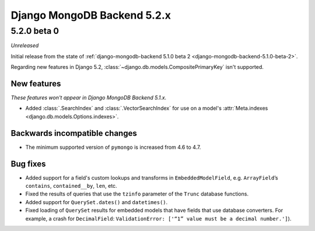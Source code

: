 ============================
Django MongoDB Backend 5.2.x
============================

5.2.0 beta 0
============

*Unreleased*

Initial release from the state of :ref:`django-mongodb-backend 5.1.0 beta 2
<django-mongodb-backend-5.1.0-beta-2>`.

Regarding new features in Django 5.2,
:class:`~django.db.models.CompositePrimaryKey` isn't supported.

New features
------------

*These features won't appear in Django MongoDB Backend 5.1.x.*

- Added :class:`.SearchIndex` and :class:`.VectorSearchIndex` for use on
  a model's :attr:`Meta.indexes <django.db.models.Options.indexes>`.

Backwards incompatible changes
------------------------------

- The minimum supported version of ``pymongo`` is increased from 4.6 to 4.7.

Bug fixes
---------

- Added support for a field's custom lookups and transforms in
  ``EmbeddedModelField``, e.g. ``ArrayField``’s ``contains``,
  ``contained__by``, ``len``, etc.
- Fixed the results of queries that use the ``tzinfo`` parameter of the
  ``Trunc`` database functions.
- Added support for ``QuerySet.dates()`` and ``datetimes()``.
- Fixed loading of ``QuerySet`` results for embedded models that have fields
  that use database converters. For example, a crash for ``DecimalField``:
  ``ValidationError: ['“1” value must be a decimal number.']``).
